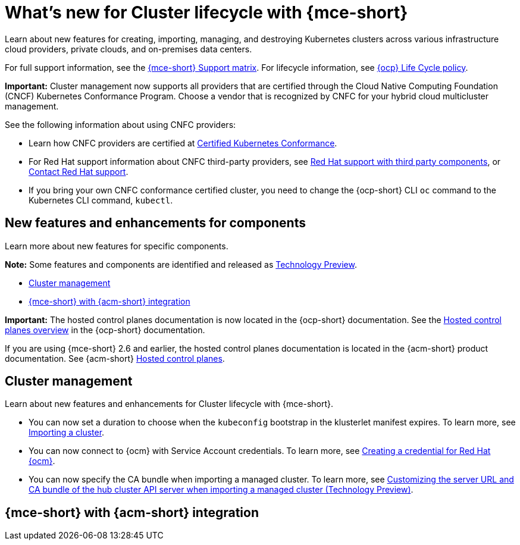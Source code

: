 [#whats-new-mce]
= What's new for Cluster lifecycle with {mce-short}

Learn about new features for creating, importing, managing, and destroying Kubernetes clusters across various infrastructure cloud providers, private clouds, and on-premises data centers.

For full support information, see the link:https://access.redhat.com/articles/7086906[{mce-short} Support matrix]. For lifecycle information, see link:https://access.redhat.com/support/policy/updates/openshift[{ocp} Life Cycle policy].

*Important:* Cluster management now supports all providers that are certified through the Cloud Native Computing Foundation (CNCF) Kubernetes Conformance Program. Choose a vendor that is recognized by CNFC for your hybrid cloud multicluster management.

See the following information about using CNFC providers:

* Learn how CNFC providers are certified at link:https://www.cncf.io/training/certification/software-conformance/[Certified Kubernetes Conformance].

* For Red Hat support information about CNFC third-party providers, see link:https://access.redhat.com/third-party-software-support[Red Hat support with third party components], or link:https://access.redhat.com/support/contact/[Contact Red Hat support].

* If you bring your own CNFC conformance certified cluster, you need to change the {ocp-short} CLI `oc` command to the Kubernetes CLI command, `kubectl`.

[#new-features-mce]
== New features and enhancements for components

Learn more about new features for specific components.

*Note:* Some features and components are identified and released as link:https://access.redhat.com/support/offerings/techpreview[Technology Preview].

* <<cluster-management-new,Cluster management>>
* <<mce-acm-integration,{mce-short} with {acm-short} integration>>

*Important:* The hosted control planes documentation is now located in the {ocp-short} documentation. See the link:https://docs.redhat.com/en/documentation/openshift_container_platform/4.17/html/hosted_control_planes/hosted-control-planes-overview[Hosted control planes overview] in the {ocp-short} documentation.

If you are using {mce-short} 2.6 and earlier, the hosted control planes documentation is located in the {acm-short} product documentation. See {acm-short} link:https://docs.redhat.com/en/documentation/red_hat_advanced_cluster_management_for_kubernetes/2.11/html/clusters/cluster_mce_overview#add-resource-enable-discovery[Hosted control planes].

[#cluster-management-new]
== Cluster management

Learn about new features and enhancements for Cluster lifecycle with {mce-short}.

- You can now set a duration to choose when the `kubeconfig` bootstrap in the klusterlet manifest expires. To learn more, see xref:../cluster_lifecycle/import_agent.adoc#cluster-import-agent[Importing a cluster].

- You can now connect to {ocm} with Service Account credentials. To learn more, see xref:../credentials/credential_ocm.adoc#creating-a-credential-for-openshift-cluster-manager[Creating a credential for Red Hat {ocm}].

- You can now specify the CA bundle when importing a managed cluster. To learn more, see xref:../cluster_lifecycle/adv_config)cluster.adoc#custom-server-url-ca[Customizing the server URL and CA bundle of the hub cluster API server when importing a managed cluster (Technology Preview)].

[#mce-acm-integration]
== {mce-short} with {acm-short} integration

